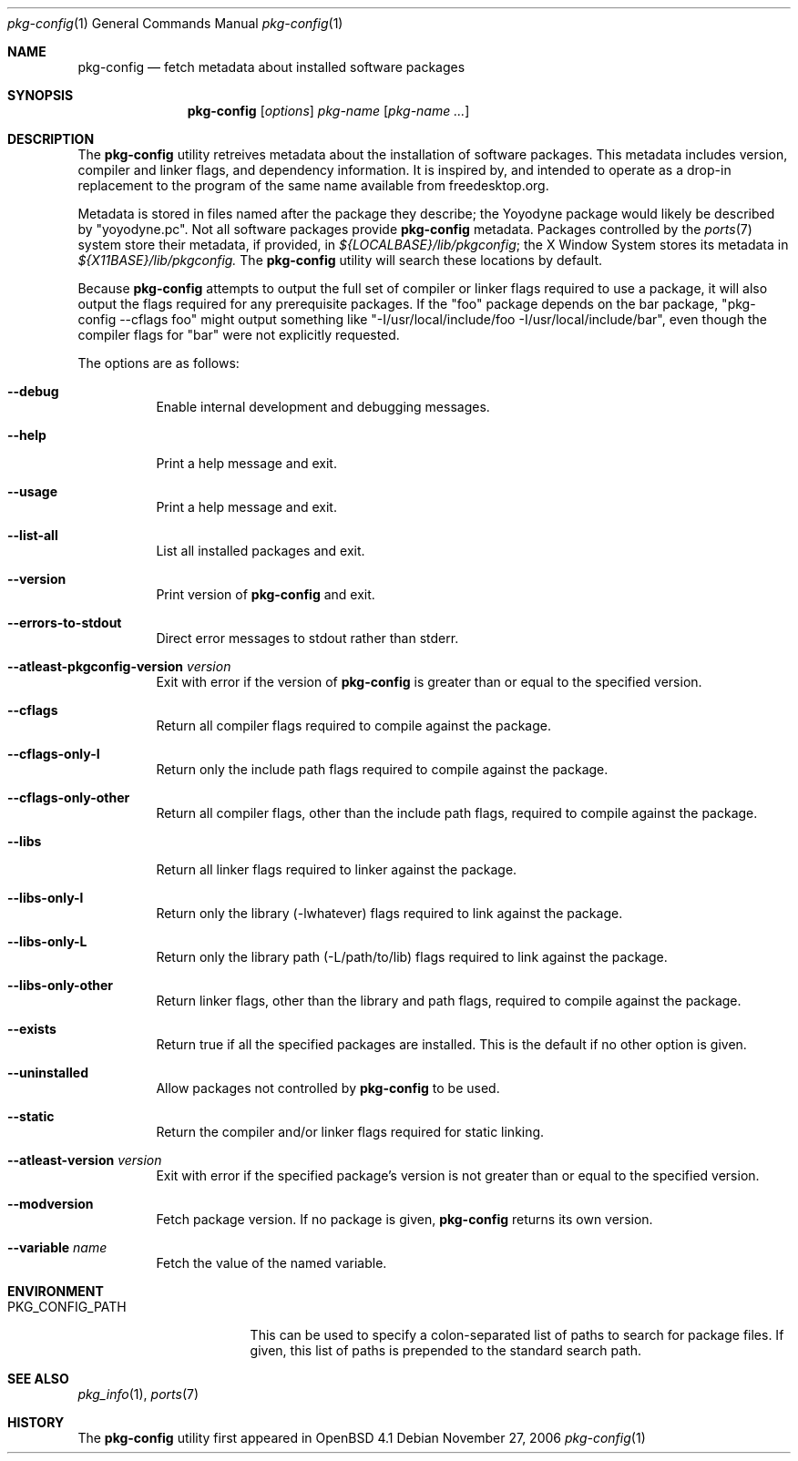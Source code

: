 .\"	$OpenBSD: src/usr.bin/pkg-config/pkg-config.1,v 1.4 2006/11/28 01:40:21 ckuethe Exp $
.\"
.\"	Copyright (c) 2006 Chris Kuethe <ckuethe@openbsd.org>
.\"
.\"	Permission to use, copy, modify, and distribute this software for any
.\"	purpose with or without fee is hereby granted, provided that the above
.\"	copyright notice and this permission notice appear in all copies.
.\"
.\"	THE SOFTWARE IS PROVIDED "AS IS" AND THE AUTHOR DISCLAIMS ALL WARRANTIES
.\"	WITH REGARD TO THIS SOFTWARE INCLUDING ALL IMPLIED WARRANTIES OF
.\"	MERCHANTABILITY AND FITNESS. IN NO EVENT SHALL THE AUTHOR BE LIABLE FOR
.\"	ANY SPECIAL, DIRECT, INDIRECT, OR CONSEQUENTIAL DAMAGES OR ANY DAMAGES
.\"	WHATSOEVER RESULTING FROM LOSS OF USE, DATA OR PROFITS, WHETHER IN AN
.\"	ACTION OF CONTRACT, NEGLIGENCE OR OTHER TORTIOUS ACTION, ARISING OUT OF
.\"	OR IN CONNECTION WITH THE USE OR PERFORMANCE OF THIS SOFTWARE.
.\"
.Dd November 27, 2006
.Dt pkg-config 1
.Os
.Sh NAME
.Nm pkg-config
.Nd fetch metadata about installed software packages
.Sh SYNOPSIS
.Nm pkg-config
.Op Ar options
.Ar pkg-name Op Ar pkg-name ...
.Sh DESCRIPTION
The
.Nm
utility retreives metadata about the installation of software packages.
This metadata includes version, compiler and linker flags, and dependency
information.
It is inspired by, and intended to operate as a drop-in replacement to the
program of the same name available from freedesktop.org.
.Pp
Metadata is stored in files named after the package they describe; the
Yoyodyne package would likely be described by "yoyodyne.pc".
Not all software packages provide
.Nm
metadata. Packages controlled by the
.Xr ports 7
system store their metadata, if provided, in
.Pa ${LOCALBASE}/lib/pkgconfig ;
the X Window System stores its metadata in
.Pa ${X11BASE}/lib/pkgconfig.
The
.Nm
utility will search these locations by default.
.Pp
Because
.Nm
attempts to output the full set of compiler or linker flags required to
use a package, it will also output the flags required for any prerequisite
packages.
If the "foo" package depends on the bar package, "pkg-config --cflags foo"
might output something like "-I/usr/local/include/foo
-I/usr/local/include/bar", even though the compiler flags for "bar" were not
explicitly requested.
.Pp
The options are as follows:
.Bl -tag -width Ds
.It Fl -debug
Enable internal development and debugging messages.
.It Fl -help
Print a help message and exit.
.It Fl -usage
Print a help message and exit.
.It Fl -list-all
List all installed packages and exit.
.It Fl -version
Print version of
.Nm
and exit.
.It Fl -errors-to-stdout
Direct error messages to stdout rather than stderr.
.It Fl -atleast-pkgconfig-version Ar version
Exit with error if the version of
.Nm
is greater than or equal to the specified version.

.It Fl -cflags
Return all compiler flags required to compile against the package.
.It Fl -cflags-only-I
Return only the include path flags required to compile against the package.
.It Fl -cflags-only-other
Return all compiler flags, other than the include path flags, required to
compile against the package.

.It Fl -libs
Return all linker flags required to linker against the package.
.It Fl -libs-only-l
Return only the library (-lwhatever) flags required to link against
the package.
.It Fl -libs-only-L
Return only the library path (-L/path/to/lib) flags required to link
against the package.
.It Fl -libs-only-other
Return linker flags, other than the library and path flags, required to
compile against the package.

.It Fl -exists
Return true if all the specified packages are installed.
This is the default if no other option is given.
.It Fl -uninstalled
Allow packages not controlled by
.Nm
to be used.
.It Fl -static
Return the compiler and/or linker flags required for static linking.
.It Fl -atleast-version Ar version
Exit with error if the specified package's version is not greater than
or equal to the specified version.
.It Fl -modversion
Fetch package version.
If no package is given,
.Nm
returns its own version.
.It Fl -variable Ar name
Fetch the value of the named variable.
.El
.Sh ENVIRONMENT
.Bl -tag -width PKG_CONFIG_PATH
.It Ev PKG_CONFIG_PATH
This can be used to specify a colon-separated list of paths to search for
package files.
If given, this list of paths is prepended to the standard search path.
.El
.Pp
.Sh SEE ALSO
.Xr pkg_info 1 ,
.Xr ports 7
.Sh HISTORY
The
.Nm
utility first appeared in
.Ox 4.1
